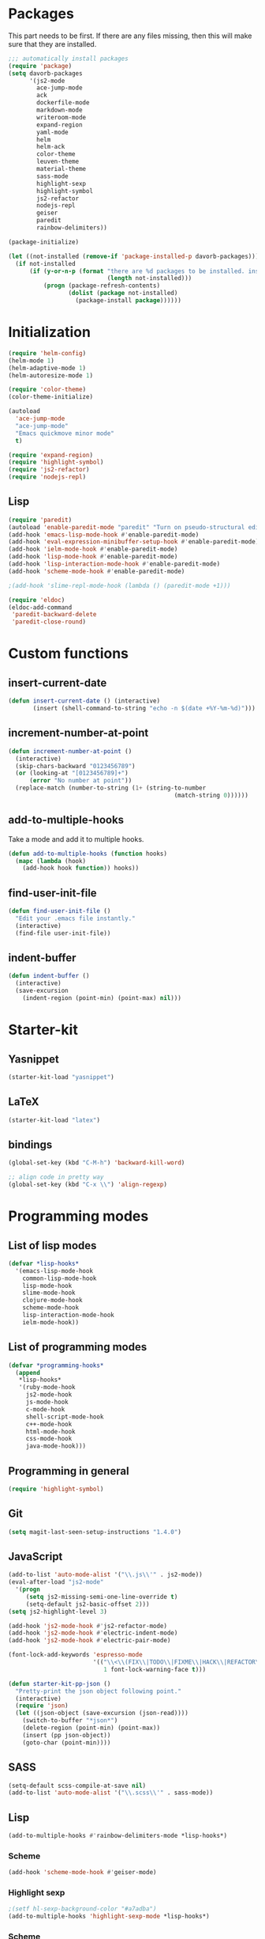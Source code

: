 * Packages
This part needs to be first. If there are any files missing, then
this will make sure that they are installed.

#+begin_src emacs-lisp
  ;;; automatically install packages
  (require 'package)
  (setq davorb-packages
        '(js2-mode
          ace-jump-mode
          ack
          dockerfile-mode
          markdown-mode
          writeroom-mode
          expand-region
          yaml-mode
          helm
          helm-ack
          color-theme
          leuven-theme
          material-theme
          sass-mode
          highlight-sexp
          highlight-symbol
          js2-refactor
          nodejs-repl
          geiser
          paredit
          rainbow-delimiters))

  (package-initialize)

  (let ((not-installed (remove-if 'package-installed-p davorb-packages)))
    (if not-installed
        (if (y-or-n-p (format "there are %d packages to be installed. install them? "
                              (length not-installed)))
            (progn (package-refresh-contents)
                   (dolist (package not-installed)
                     (package-install package))))))
#+end_src
* Initialization
#+begin_src emacs-lisp
  (require 'helm-config)
  (helm-mode 1)
  (helm-adaptive-mode 1)
  (helm-autoresize-mode 1)

  (require 'color-theme)
  (color-theme-initialize)

  (autoload
    'ace-jump-mode
    "ace-jump-mode"
    "Emacs quickmove minor mode"
    t)

  (require 'expand-region)
  (require 'highlight-symbol)
  (require 'js2-refactor)
  (require 'nodejs-repl)

#+end_src
** Lisp
#+BEGIN_SRC emacs-lisp
  (require 'paredit)
  (autoload 'enable-paredit-mode "paredit" "Turn on pseudo-structural editing of Lisp code." t)
  (add-hook 'emacs-lisp-mode-hook #'enable-paredit-mode)
  (add-hook 'eval-expression-minibuffer-setup-hook #'enable-paredit-mode)
  (add-hook 'ielm-mode-hook #'enable-paredit-mode)
  (add-hook 'lisp-mode-hook #'enable-paredit-mode)
  (add-hook 'lisp-interaction-mode-hook #'enable-paredit-mode)
  (add-hook 'scheme-mode-hook #'enable-paredit-mode)

  ;(add-hook 'slime-repl-mode-hook (lambda () (paredit-mode +1)))

  (require 'eldoc)
  (eldoc-add-command
   'paredit-backward-delete
   'paredit-close-round)
#+END_SRC

* Custom functions
** insert-current-date
#+begin_src emacs-lisp
(defun insert-current-date () (interactive)
       (insert (shell-command-to-string "echo -n $(date +%Y-%m-%d)")))
#+end_src
** increment-number-at-point
#+begin_src emacs-lisp
(defun increment-number-at-point ()
  (interactive)
  (skip-chars-backward "0123456789")
  (or (looking-at "[0123456789]+")
      (error "No number at point"))
  (replace-match (number-to-string (1+ (string-to-number
                                               (match-string 0))))))
#+end_src
** add-to-multiple-hooks
Take a mode and add it to multiple hooks.
#+begin_src emacs-lisp
(defun add-to-multiple-hooks (function hooks)
  (mapc (lambda (hook)
    (add-hook hook function)) hooks))
#+end_src
** find-user-init-file
#+begin_src emacs-lisp
  (defun find-user-init-file ()
    "Edit your .emacs file instantly."
    (interactive)
    (find-file user-init-file))
#+end_src
** indent-buffer
#+BEGIN_SRC emacs-lisp
  (defun indent-buffer ()
    (interactive)
    (save-excursion
      (indent-region (point-min) (point-max) nil)))
#+END_SRC

* Starter-kit
** Yasnippet
#+begin_src emacs-lisp
  (starter-kit-load "yasnippet")
#+end_src

** LaTeX
#+begin_src emacs-lisp
  (starter-kit-load "latex")
#+end_src

** bindings
#+begin_src emacs-lisp
  (global-set-key (kbd "C-M-h") 'backward-kill-word)

  ;; align code in pretty way
  (global-set-key (kbd "C-x \\") 'align-regexp)
#+end_src

* Programming modes
** List of lisp modes
#+begin_src emacs-lisp
  (defvar *lisp-hooks*
    '(emacs-lisp-mode-hook
      common-lisp-mode-hook
      lisp-mode-hook
      slime-mode-hook
      clojure-mode-hook
      scheme-mode-hook
      lisp-interaction-mode-hook
      ielm-mode-hook))
#+end_src
** List of programming modes
#+begin_src emacs-lisp
(defvar *programming-hooks*
  (append
   *lisp-hooks*
   '(ruby-mode-hook
     js2-mode-hook
     js-mode-hook
     c-mode-hook
     shell-script-mode-hook
     c++-mode-hook
     html-mode-hook
     css-mode-hook
     java-mode-hook)))
#+end_src
** Programming in general
#+begin_src emacs-lisp
  (require 'highlight-symbol)
#+end_src
** Git
#+begin_src emacs-lisp
(setq magit-last-seen-setup-instructions "1.4.0")
#+end_src

** JavaScript
#+begin_src emacs-lisp
  (add-to-list 'auto-mode-alist '("\\.js\\'" . js2-mode))
  (eval-after-load "js2-mode"
    '(progn
       (setq js2-missing-semi-one-line-override t)
       (setq-default js2-basic-offset 2)))
  (setq js2-highlight-level 3)

  (add-hook 'js2-mode-hook #'js2-refactor-mode)
  (add-hook 'js2-mode-hook #'electric-indent-mode)
  (add-hook 'js2-mode-hook #'electric-pair-mode)
#+end_src

#+begin_src emacs-lisp
(font-lock-add-keywords 'espresso-mode
                        '(("\\<\\(FIX\\|TODO\\|FIXME\\|HACK\\|REFACTOR\\):"
                           1 font-lock-warning-face t)))
#+end_src

#+begin_src emacs-lisp
(defun starter-kit-pp-json ()
  "Pretty-print the json object following point."
  (interactive)
  (require 'json)
  (let ((json-object (save-excursion (json-read))))
    (switch-to-buffer "*json*")
    (delete-region (point-min) (point-max))
    (insert (pp json-object))
    (goto-char (point-min))))
#+end_src

** SASS
#+begin_src emacs-lisp
(setq-default scss-compile-at-save nil)
(add-to-list 'auto-mode-alist '("\\.scss\\'" . sass-mode))
#+end_src

** Lisp
#+BEGIN_SRC emacs-lisp
  (add-to-multiple-hooks #'rainbow-delimiters-mode *lisp-hooks*)
#+END_SRC

*** Scheme
#+BEGIN_SRC emacs-lisp
  (add-hook 'scheme-mode-hook #'geiser-mode)

#+END_SRC

*** Highlight sexp
#+begin_src emacs-lisp
  ;(setf hl-sexp-background-color "#a7adba")
  (add-to-multiple-hooks 'highlight-sexp-mode *lisp-hooks*)
#+end_src

*** Scheme
#+BEGIN_SRC emacs-lisp
  (add-hook 'geiser-repl-mode #'paredit-mode)
#+END_SRC

** Clojure
#+BEGIN_SRC emacs-lisp
  (add-hook 'cider-mode-hook #'eldoc-mode)

  ;; C-z for repl
  (setq cider-repl-display-in-current-window t)
#+END_SRC

** C
#+BEGIN_SRC emacs-lisp
  (add-hook 'c-mode-hook #'electric-indent-mode)
  (add-hook 'c-mode-hook #'electric-pair-mode)
#+END_SRC

* Look 'n feel
#+begin_src emacs-lisp
  (menu-bar-mode 1)
  (tool-bar-mode 0)

  ;; Fontify the whole line for headings (with a background color).
  (setq org-fontify-whole-heading-line t)
#+end_src
** Themes
   Good ones are =leuven=, =material=, =material-light=.

#+BEGIN_SRC emacs-lisp
  (load-theme 'material-light t)
#+END_SRC

* Settings
** Backups
#+begin_src emacs-lisp
  ;(let ((temporary-file-directory "~/.saves"))
  (setq backup-directory-alist
        '(("." . "~/.saves")))
  ;  (setq auto-save-file-name-transforms
  ;        `((".*" ,temporary-file-directory t))))
  (setq delete-old-versions t
        kept-new-versions 6
        kept-old-versions 2
        version-control t)
  (setq backup-by-copying t) ; safest, but slowest
#+end_src
** Remove trailing whitespace
#+begin_src emacs-lisp
(add-hook 'before-save-hook 'delete-trailing-whitespace)
#+end_src
** Highlight
*** interactive highlighting
    C-x w . --- highlight word

    M-s h .

    C-w w r --- unhighlight regexp

    M-s h u
#+begin_src emacs-lisp
  (global-hi-lock-mode 1)
#+end_src
*** Highlight symbols
#+begin_src emacs-lisp
  (add-hook 'highlight-symbol-mode js2-mode-hook)
#+end_src
** Dired
   Hide hidden files. You can toggle =dired-omit-mode= with C-x M-o.
#+BEGIN_SRC emacs-lisp
  (require 'dired-x)
  (setq dired-omit-files "^\\...+$")
  (add-hook 'dired-mode-hook (lambda () (dired-omit-mode 1)))
#+END_SRC

* Keybindings
** General
*** Compile
#+begin_src emacs-lisp
(global-set-key [f9] 'compile)
#+end_src
*** ace-jump-mode
"C-c SPC" ==> ace-jump-word-mode
"C-u C-c SPC" ==> ace-jump-char-mode
"C-u C-u C-c SPC" ==> ace-jump-line-mode
#+begin_src emacs-lisp
(define-key global-map (kbd "C-c SPC") 'ace-jump-mode)
#+end_src
*** expand-region
Binding: C-=
#+begin_src emacs-lisp
(global-set-key (kbd "C-=") 'er/expand-region)
#+end_src
*** magit
#+begin_src emacs-lisp
(global-set-key (kbd "C-x g") 'magit-status)
#+end_src
*** electic-buffer-list
#+begin_src emacs-lisp
(global-set-key [f12] 'buffer-menu)
#+end_src
*** helm
#+begin_src emacs-lisp
(global-set-key (kbd "M-x") 'undefined)
(global-set-key (kbd "M-x") 'helm-M-x)
(global-set-key (kbd "C-x f") 'helm-find-files)
(global-set-key (kbd "C-x b") 'helm-buffers-list)

;(global-set-key (kbd "C-c <SPC>") 'helm-all-mark-rings)
(global-set-key (kbd "C-x r b") 'helm-filtered-bookmarks)
(global-set-key (kbd "M-y") 'helm-show-kill-ring)
(global-set-key (kbd "C-,") 'helm-calcul-expression)
#+end_src
*** increment number
#+begin_src emacs-lisp
(global-set-key (kbd "C-c i") 'increment-number-at-point)
#+end_src
** Programming
** indent-buffer
#+BEGIN_SRC emacs-lisp
  (global-set-key (kbd "C-c M-/") 'indent-buffer)
#+END_SRC

*** JavaScript
**** js2-refactor-mode
     extract function with *C-c C-x ef*

     1) `ef` is `extract-function`: Extracts the marked expressions out into a new named function.
     2) `em` is `extract-method`: Extracts the marked expressions out into a new named method in an object literal.
     3) `ip` is `introduce-parameter`: Changes the marked expression to a parameter in a local function.
     4) `lp` is `localize-parameter`: Changes a parameter to a local var in a local function.
     5) `eo` is `expand-object`: Converts a one line object literal to multiline.
     6) `co` is `contract-object`: Converts a multiline object literal to one line.
     7) `eu` is `expand-function`: Converts a one line function to multiline (expecting semicolons as statement delimiters).
     8) `cu` is `contract-function`: Converts a multiline function to one line (expecting semicolons as statement delimiters).
     9) `ea` is `expand-array`: Converts a one line array to multiline.
     10) `ca` is `contract-array`: Converts a multiline array to one line.
     11) `wi` is `wrap-buffer-in-iife`: Wraps the entire buffer in an immediately invoked function expression
     12) `ig` is `inject-global-in-iife`: Creates a shortcut for a marked global by injecting it in the wrapping immediately invoked function expression
     13) `ag` is `add-to-globals-annotation`: Creates a `/*global */` annotation if it is missing, and adds the var at point to it.
     14) `ev` is `extract-var`: Takes a marked expression and replaces it with a var.
     15) `iv` is `inline-var`: Replaces all instances of a variable with its initial value.
     16) `rv` is `rename-var`: Renames the variable on point and all occurrences in its lexical scope.
     17) `vt` is `var-to-this`: Changes local `var a` to be `this.a` instead.
     18) `ao` is `arguments-to-object`: Replaces arguments to a function call with an object literal of named arguments.
     19) `3i` is `ternary-to-if`: Converts ternary operator to if-statement.
     20) `sv` is `split-var-declaration`: Splits a `var` with multiple vars declared, into several `var` statements.
     21) `ss` is `split-string`: Splits a `string`.
     22) `uw` is `unwrap`: Replaces the parent statement with the selected region.
     23) `lt` is `log-this`: Adds a console.log() statement for what is at point (or region).
     24) `dt` is `debug-this`: Adds a debug() statement for what is at point (or region).
     25) `sl` is `forward-slurp`: Moves the next statement into current function, if-statement, for-loop or while-loop.
     26) `ba` is `forward-barf`: Moves the last child out of current function, if-statement, for-loop or while-loop.
     27) `k` is `kill`: Kills to the end of the line, but does not cross semantic boundaries.
    #+begin_src emacs-lisp
  (js2r-add-keybindings-with-prefix "C-c C-x")
#+end_src

* Skeletons
** LaTeX
#+begin_src emacs-lisp
  (define-skeleton latex-skeleton
    "Inserts a begin_src-skeleton into the current buffer.
  This only makes sense for empty buffers."
    "\\documentclass[a4paper]{article}\n\n"
    "\\documentclass[a4paper]{article}\n"
    "\\usepackage[utf8]{inputenc}\n"
    "\\usepackage[swedish]{babel} % for Swedish characters\n\n"
    "\\usepackage{fancyvrb}       % for code listings\n"
    "\\fvset{tabsize=4}\n"
    "\\fvset{fontsize=\small}\n\n"
    "\\title{Document title}\n"
    "\\author{Davor Babi\'{c}}\n\n"
    "\\begin{document}\n"
    "\\maketitle\n\n"
    "\\end{document}\n")
#+end_src
* yasnippet
#+BEGIN_SRC emacs-lisp
  (setf yas-snippet-dirs "~/.emacs.d/snippets")
  (yas-reload-all)
#+END_SRC
